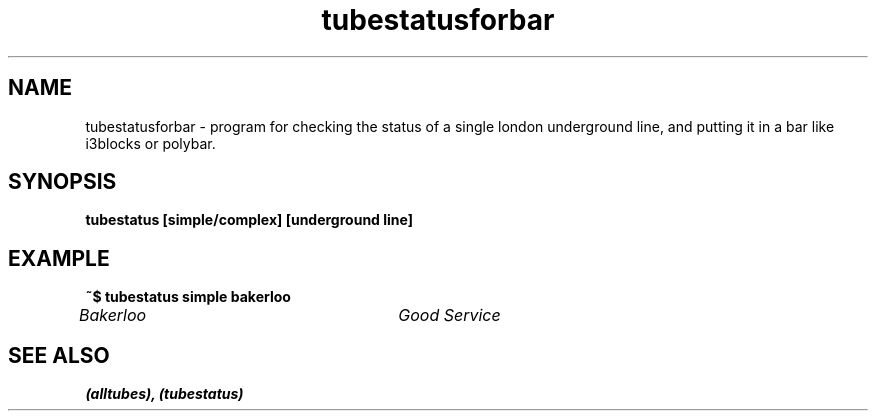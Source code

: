 .TH tubestatusforbar 1 "September 26, 2019" "" "tubestatusforbar"

.SH NAME
tubestatusforbar \- program for checking the status of a single london underground line, and putting it in a bar like i3blocks or polybar.

.SH SYNOPSIS
.B tubestatus [simple/complex] [underground line]

.SH EXAMPLE

.B ~$ tubestatus simple bakerloo

.I  Bakerloo				Good Service

.SH "SEE ALSO"
.B "(alltubes), (tubestatus)"

